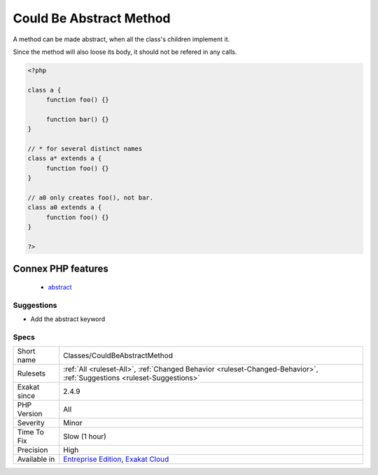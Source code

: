 .. _classes-couldbeabstractmethod:

.. _could-be-abstract-method:

Could Be Abstract Method
++++++++++++++++++++++++

.. meta::
	:description:
		Could Be Abstract Method: A method can be made abstract, when all the class's children implement it.
	:twitter:card: summary_large_image
	:twitter:site: @exakat
	:twitter:title: Could Be Abstract Method
	:twitter:description: Could Be Abstract Method: A method can be made abstract, when all the class's children implement it
	:twitter:creator: @exakat
	:twitter:image:src: https://www.exakat.io/wp-content/uploads/2020/06/logo-exakat.png
	:og:image: https://www.exakat.io/wp-content/uploads/2020/06/logo-exakat.png
	:og:title: Could Be Abstract Method
	:og:type: article
	:og:description: A method can be made abstract, when all the class's children implement it
	:og:url: https://php-tips.readthedocs.io/en/latest/tips/Classes/CouldBeAbstractMethod.html
	:og:locale: en
A method can be made abstract, when all the class's children implement it. 

Since the method will also loose its body, it should not be refered in any calls.

.. code-block:: php
   
   <?php
   
   class a {
   	function foo() {}
   
   	function bar() {}
   }
   
   // * for several distinct names 
   class a* extends a {
   	function foo() {}
   }
   
   // a0 only creates foo(), not bar.
   class a0 extends a {
   	function foo() {}
   }
   
   ?>
Connex PHP features
-------------------

  + `abstract <https://php-dictionary.readthedocs.io/en/latest/dictionary/abstract.ini.html>`_


Suggestions
___________

* Add the abstract keyword




Specs
_____

+--------------+-------------------------------------------------------------------------------------------------------------------------+
| Short name   | Classes/CouldBeAbstractMethod                                                                                           |
+--------------+-------------------------------------------------------------------------------------------------------------------------+
| Rulesets     | :ref:`All <ruleset-All>`, :ref:`Changed Behavior <ruleset-Changed-Behavior>`, :ref:`Suggestions <ruleset-Suggestions>`  |
+--------------+-------------------------------------------------------------------------------------------------------------------------+
| Exakat since | 2.4.9                                                                                                                   |
+--------------+-------------------------------------------------------------------------------------------------------------------------+
| PHP Version  | All                                                                                                                     |
+--------------+-------------------------------------------------------------------------------------------------------------------------+
| Severity     | Minor                                                                                                                   |
+--------------+-------------------------------------------------------------------------------------------------------------------------+
| Time To Fix  | Slow (1 hour)                                                                                                           |
+--------------+-------------------------------------------------------------------------------------------------------------------------+
| Precision    | High                                                                                                                    |
+--------------+-------------------------------------------------------------------------------------------------------------------------+
| Available in | `Entreprise Edition <https://www.exakat.io/entreprise-edition>`_, `Exakat Cloud <https://www.exakat.io/exakat-cloud/>`_ |
+--------------+-------------------------------------------------------------------------------------------------------------------------+


